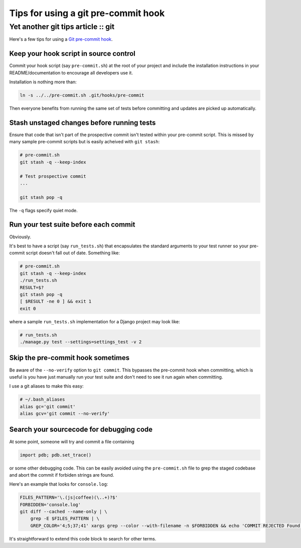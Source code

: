 ====================================
Tips for using a git pre-commit hook
====================================
-----------------------------------
Yet another git tips article :: git
-----------------------------------

Here's a few tips for using a `Git pre-commit hook`_.

.. _`Git pre-commit hook`: http://book.git-scm.com/5_git_hooks.html


Keep your hook script in source control
---------------------------------------

Commit your hook script (say ``pre-commit.sh``) at the root of your project and 
include the installation instructions in your README/documentation to encourage all
developers use it.

Installation is nothing more than:

.. sourcecode:: bash

    ln -s ../../pre-commit.sh .git/hooks/pre-commit

Then everyone benefits from running the same set of tests before committing and
updates are picked up automatically.

Stash unstaged changes before running tests
-------------------------------------------

Ensure that code that isn't part of the prospective commit isn't tested
within your pre-commit script.  This is missed by many sample pre-commit scripts
but is easily acheived with ``git stash``:

.. sourcecode:: bash

    # pre-commit.sh
    git stash -q --keep-index

    # Test prospective commit
    ...

    git stash pop -q

The ``-q`` flags specify quiet mode.


Run your test suite before each commit
--------------------------------------

Obviously.  

It's best to have a script (say ``run_tests.sh``) that encapsulates the 
standard arguments to your test runner so your pre-commit script doesn't fall out
of date.  Something like:

.. sourcecode:: bash

    # pre-commit.sh
    git stash -q --keep-index
    ./run_tests.sh
    RESULT=$?
    git stash pop -q
    [ $RESULT -ne 0 ] && exit 1
    exit 0

where a sample ``run_tests.sh`` implementation for a Django project may look
like:

.. sourcecode:: python

    # run_tests.sh
    ./manage.py test --settings=settings_test -v 2

Skip the pre-commit hook sometimes
----------------------------------

Be aware of the ``--no-verify`` option to ``git commit``.  This bypasses the 
pre-commit hook when committing, which is useful is you have just manually 
run your test suite and don't need to see it run again when committing.

I use a git aliases to make this easy:

.. sourcecode:: bash

    # ~/.bash_aliases
    alias gc='git commit'
    alias gcv='git commit --no-verify'

Search your sourcecode for debugging code
-----------------------------------------

At some point, someone will try and commit a file containing

.. sourcecode:: bash 

    import pdb; pdb.set_trace()

or some other debugging code.  This can be easily avoided using the ``pre-commit.sh`` file 
to grep the staged codebase and abort the commit if forbiden strings are found.

Here's an example that looks for ``console.log``:

.. sourcecode:: bash

    FILES_PATTERN='\.(js|coffee)(\..+)?$'
    FORBIDDEN='console.log'
    git diff --cached --name-only | \
        grep -E $FILES_PATTERN | \
        GREP_COLOR='4;5;37;41' xargs grep --color --with-filename -n $FORBIDDEN && echo 'COMMIT REJECTED Found "$FORBIDDEN" references. Please remove them before commiting' && exit 1

It's straightforward to extend this code block to search for other terms.

